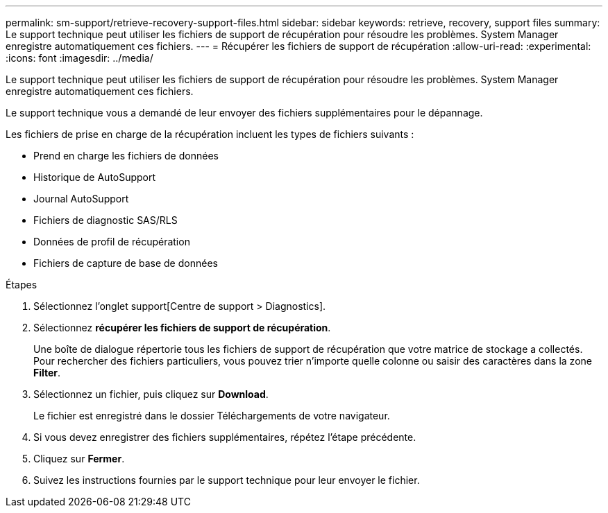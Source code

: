 ---
permalink: sm-support/retrieve-recovery-support-files.html 
sidebar: sidebar 
keywords: retrieve, recovery, support files 
summary: Le support technique peut utiliser les fichiers de support de récupération pour résoudre les problèmes. System Manager enregistre automatiquement ces fichiers. 
---
= Récupérer les fichiers de support de récupération
:allow-uri-read: 
:experimental: 
:icons: font
:imagesdir: ../media/


[role="lead"]
Le support technique peut utiliser les fichiers de support de récupération pour résoudre les problèmes. System Manager enregistre automatiquement ces fichiers.

Le support technique vous a demandé de leur envoyer des fichiers supplémentaires pour le dépannage.

Les fichiers de prise en charge de la récupération incluent les types de fichiers suivants :

* Prend en charge les fichiers de données
* Historique de AutoSupport
* Journal AutoSupport
* Fichiers de diagnostic SAS/RLS
* Données de profil de récupération
* Fichiers de capture de base de données


.Étapes
. Sélectionnez l'onglet support[Centre de support > Diagnostics].
. Sélectionnez *récupérer les fichiers de support de récupération*.
+
Une boîte de dialogue répertorie tous les fichiers de support de récupération que votre matrice de stockage a collectés. Pour rechercher des fichiers particuliers, vous pouvez trier n'importe quelle colonne ou saisir des caractères dans la zone *Filter*.

. Sélectionnez un fichier, puis cliquez sur *Download*.
+
Le fichier est enregistré dans le dossier Téléchargements de votre navigateur.

. Si vous devez enregistrer des fichiers supplémentaires, répétez l'étape précédente.
. Cliquez sur *Fermer*.
. Suivez les instructions fournies par le support technique pour leur envoyer le fichier.

